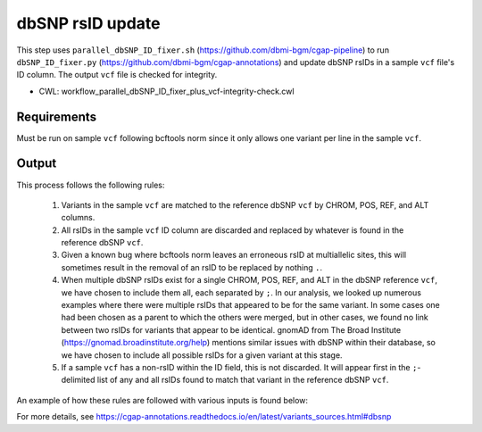 =================
dbSNP rsID update
=================

This step uses ``parallel_dbSNP_ID_fixer.sh`` (https://github.com/dbmi-bgm/cgap-pipeline) to run ``dbSNP_ID_fixer.py`` (https://github.com/dbmi-bgm/cgap-annotations) and update dbSNP rsIDs in a sample ``vcf`` file's ID column. The output ``vcf`` file is checked for integrity.

* CWL: workflow_parallel_dbSNP_ID_fixer_plus_vcf-integrity-check.cwl

Requirements
++++++++++++

Must be run on sample ``vcf`` following bcftools norm since it only allows one variant per line in the sample ``vcf``.

Output
++++++

This process follows the following rules:

  1. Variants in the sample ``vcf`` are matched to the reference dbSNP ``vcf`` by CHROM, POS, REF, and ALT columns.
  2. All rsIDs in the sample ``vcf`` ID column are discarded and replaced by whatever is found in the reference dbSNP ``vcf``.
  3. Given a known bug where bcftools norm leaves an erroneous rsID at multiallelic sites, this will sometimes result in the removal of an rsID to be replaced by nothing ``.``.
  4. When multiple dbSNP rsIDs exist for a single CHROM, POS, REF, and ALT in the dbSNP reference ``vcf``, we have chosen to include them all, each separated by ``;``.  In our analysis, we looked up numerous examples where there were multiple rsIDs that appeared to be for the same variant.  In some cases one had been chosen as a parent to which the others were merged, but in other cases, we found no link between two rsIDs for variants that appear to be identical.  gnomAD from The Broad Institute (https://gnomad.broadinstitute.org/help) mentions similar issues with dbSNP within their database, so we have chosen to include all possible rsIDs for a given variant at this stage.
  5. If a sample ``vcf`` has a non-rsID within the ID field, this is not discarded. It will appear first in the ``;``-delimited list of any and all rsIDs found to match that variant in the reference dbSNP ``vcf``.

An example of how these rules are followed with various inputs is found below:

.. image:: ../../../../images/dbSNP_reference_table.png

For more details, see https://cgap-annotations.readthedocs.io/en/latest/variants_sources.html#dbsnp
